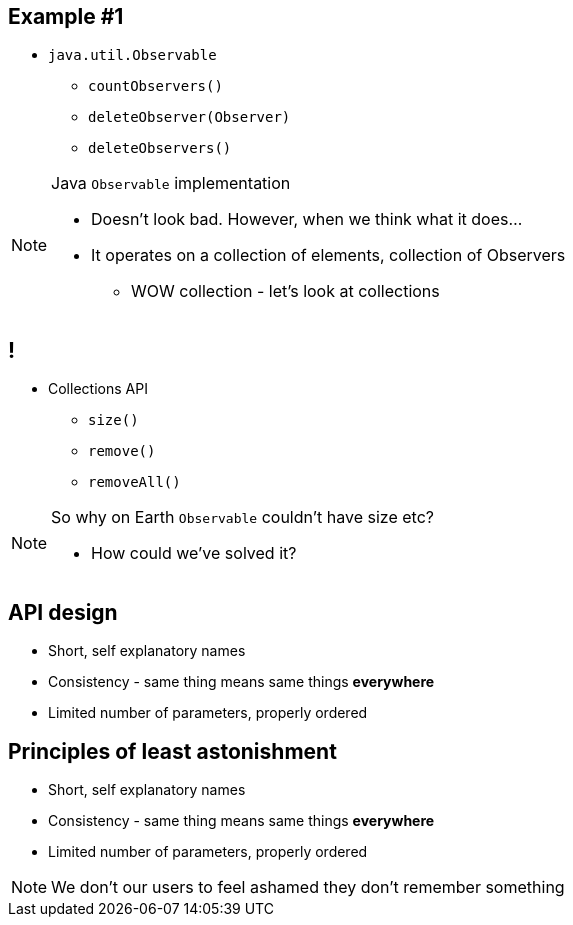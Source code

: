 == Example #{counter:example}

* `java.util.Observable`
** `countObservers()`
** `deleteObserver(Observer)`
** `deleteObservers()`

[NOTE.speaker]
====
Java `Observable` implementation

* Doesn't look bad. However, when we think what it does...
* It operates on a collection of elements, collection of Observers
** WOW collection - let's look at collections
====

== !

* Collections API
** `size()`
** `remove()`
** `removeAll()`

[NOTE.speaker]
====
So why on Earth `Observable` couldn't have size etc?

* How could we've solved it?
====

== API design

[%step]
* Short, self explanatory names
* Consistency - same thing means same things *everywhere*
* Limited number of parameters, properly ordered

== Principles of least astonishment

* Short, self explanatory names
* Consistency - same thing means same things *everywhere*
* Limited number of parameters, properly ordered

[NOTE.speaker]
====
We don't our users to feel ashamed they don't remember something
====

//TODO short term memory explanation - z artykułu
